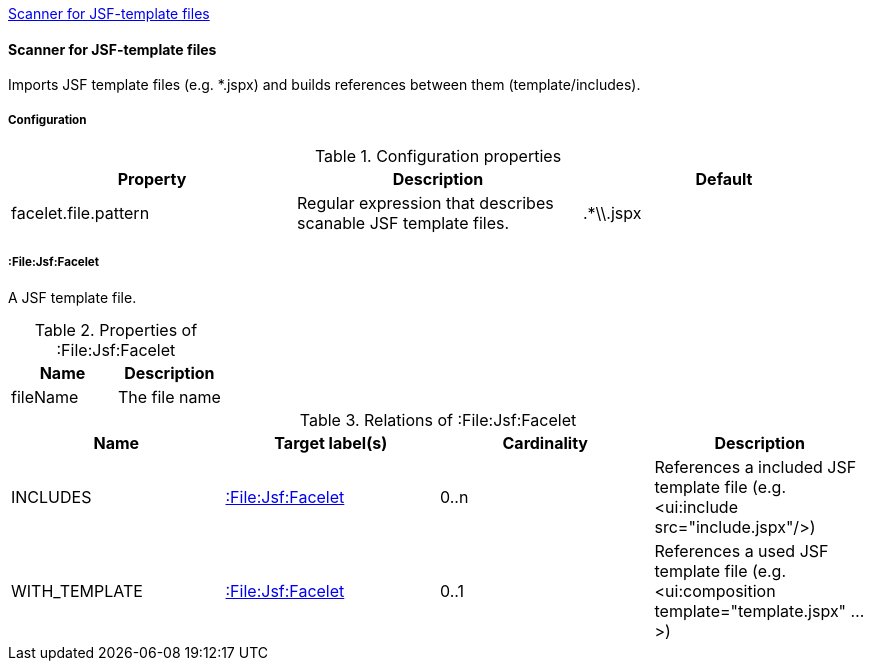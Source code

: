 <<FaceletScanner>>
[[FaceletScanner]]
==== Scanner for JSF-template files
Imports JSF template files (e.g. *.jspx) and builds references between them (template/includes).

===== Configuration

.Configuration properties
[options="header"]
|====
| Property     			| Description														| Default
| facelet.file.pattern 	| Regular expression that describes scanable JSF template files.	| .*\\.jspx
|====

===== :File:Jsf:Facelet
A JSF template file.

.Properties of :File:Jsf:Facelet
[options="header"]
|====
| Name     | Description
| fileName | The file name
|====

.Relations of :File:Jsf:Facelet
[options="header"]
|====
| Name          | Target label(s)             | Cardinality | Description
| INCLUDES      | <<:File:Jsf:Facelet>> 	  | 0..n        | References a included JSF template file (e.g. <ui:include src="include.jspx"/>)
| WITH_TEMPLATE | <<:File:Jsf:Facelet>> 	  | 0..1        | References a used JSF template file (e.g. <ui:composition template="template.jspx" ...>)
|====
